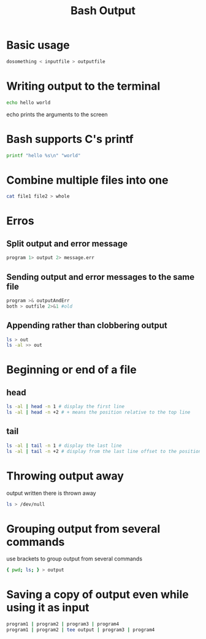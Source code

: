 #+title: Bash Output
#+ROAM_TAGS: Bash

* Basic usage

#+begin_src bash
dosomething < inputfile > outputfile
#+end_src
  
* Writing output to the terminal

#+begin_src bash
echo hello world
#+end_src
  
echo prints the arguments to the screen

* Bash supports C's printf

#+begin_src bash
printf "hello %s\n" "world"
#+end_src
  
* Combine multiple files into one
#+begin_src bash
cat file1 file2 > whole
#+end_src

* Erros 
** Split output and error message
 #+begin_src bash
 program 1> output 2> message.err
 #+end_src

** Sending output and error messages to the same file
#+begin_src bash
program >& outputAndErr
both > outfile 2>&1 #old
#+end_src

** Appending rather than clobbering output

#+begin_src bash
ls > out
ls -al >> out
#+end_src

* Beginning or end of a file

** head

#+begin_src bash
ls -al | head -n 1 # display the first line
ls -al | head -n +2 # + means the position relative to the top line
#+end_src

** tail

#+begin_src bash
ls -al | tail -n 1 # display the last line
ls -al | tail -n +2 # display from the last line offset to the position relative to the top line
#+end_src

* Throwing output away

output written there is thrown away

#+begin_src bash
ls > /dev/null
#+end_src

* Grouping output from several commands

use brackets to group output from several commands

#+begin_src bash
{ pwd; ls; } > output
#+end_src

* Saving a copy of output even while using it as input

#+begin_src bash
program1 | program2 | program3 | program4
program1 | program2 | tee output | program3 | program4
#+end_src


